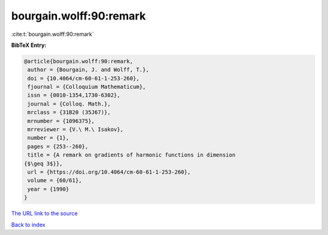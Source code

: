 bourgain.wolff:90:remark
========================

:cite:t:`bourgain.wolff:90:remark`

**BibTeX Entry:**

.. code-block:: bibtex

   @article{bourgain.wolff:90:remark,
    author = {Bourgain, J. and Wolff, T.},
    doi = {10.4064/cm-60-61-1-253-260},
    fjournal = {Colloquium Mathematicum},
    issn = {0010-1354,1730-6302},
    journal = {Colloq. Math.},
    mrclass = {31B20 (35J67)},
    mrnumber = {1096375},
    mrreviewer = {V.\ M.\ Isakov},
    number = {1},
    pages = {253--260},
    title = {A remark on gradients of harmonic functions in dimension
   {$\geq 3$}},
    url = {https://doi.org/10.4064/cm-60-61-1-253-260},
    volume = {60/61},
    year = {1990}
   }

`The URL link to the source <ttps://doi.org/10.4064/cm-60-61-1-253-260}>`__


`Back to index <../By-Cite-Keys.html>`__
